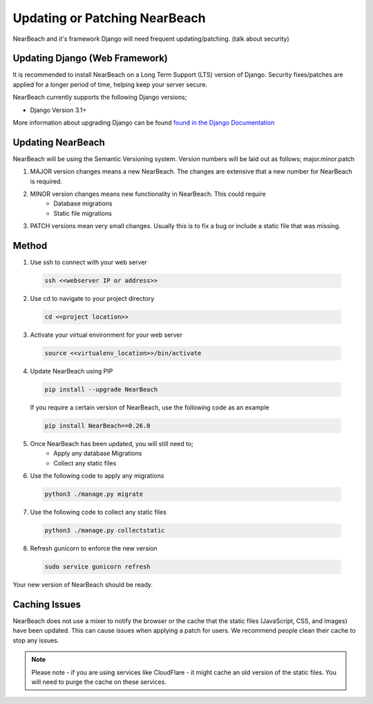 .. _update_or_patch_nearbeach:

==============================
Updating or Patching NearBeach
==============================

NearBeach and it's framework Django will need frequent updating/patching. (talk about security)


-------------------------------
Updating Django (Web Framework)
-------------------------------

It is recommended to install NearBeach on a Long Term Support (LTS) version of Django.
Security fixes/patches are applied for a longer period of time, helping keep your server secure.

NearBeach currently supports the following Django versions;

- Django Version 3.1+

More information about upgrading Django can be found `found in the Django Documentation <https://docs.djangoproject.com/en/3.0/howto/upgrade-version/>`_

------------------
Updating NearBeach
------------------

NearBeach will be using the Semantic Versioning system. Version numbers will be
laid out as follows; major.minor.patch

1. MAJOR version changes means a new NearBeach. The changes are extensive that a new number for NearBeach is required.
2. MINOR version changes means new functionality in NearBeach. This could require
    - Database migrations
    - Static file migrations
3. PATCH versions mean very small changes. Usually this is to fix a bug or include a static file that was missing.


------
Method
------

1. Use ssh to connect with your web server

  .. code-block:: bash

    ssh <<webserver IP or address>>

2. Use cd to navigate to your project directory

  .. code-block:: bash

    cd <<project location>>

3. Activate your virtual environment for your web server

  .. code-block:: bash

    source <<virtualenv_location>>/bin/activate

4. Update NearBeach using PIP

  .. code-block:: bash

    pip install --upgrade NearBeach


  If you require a certain version of NearBeach, use the following code as an
  example

  .. code-block:: bash

    pip install NearBeach==0.26.0

5. Once NearBeach has been updated, you will still need to;
    - Apply any database Migrations
    - Collect any static files

6. Use the following code to apply any migrations

  .. code-block:: bash

    python3 ./manage.py migrate

7. Use the following code to collect any static files

  .. code-block:: bash

    python3 ./manage.py collectstatic

8. Refresh gunicorn to enforce the new version

  .. code-block:: bash

    sudo service gunicorn refresh


Your new version of NearBeach should be ready.

--------------
Caching Issues
--------------

NearBeach does not use a mixer to notify the browser or the cache that the static files (JavaScript, CSS, and Images)
have been updated. This can cause issues when applying a patch for users. We recommend people clean their cache to stop
any issues.


.. note::

    Please note - if you are using services like CloudFlare - it might cache an old version of the static files. You
    will need to purge the cache on these services.